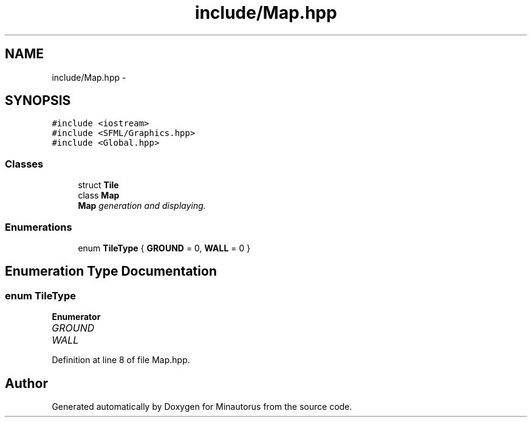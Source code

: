 .TH "include/Map.hpp" 3 "Tue Mar 17 2015" "Minautorus" \" -*- nroff -*-
.ad l
.nh
.SH NAME
include/Map.hpp \- 
.SH SYNOPSIS
.br
.PP
\fC#include <iostream>\fP
.br
\fC#include <SFML/Graphics\&.hpp>\fP
.br
\fC#include <Global\&.hpp>\fP
.br

.SS "Classes"

.in +1c
.ti -1c
.RI "struct \fBTile\fP"
.br
.ti -1c
.RI "class \fBMap\fP"
.br
.RI "\fI\fBMap\fP generation and displaying\&. \fP"
.in -1c
.SS "Enumerations"

.in +1c
.ti -1c
.RI "enum \fBTileType\fP { \fBGROUND\fP = 0, \fBWALL\fP = 0 }"
.br
.in -1c
.SH "Enumeration Type Documentation"
.PP 
.SS "enum \fBTileType\fP"

.PP
\fBEnumerator\fP
.in +1c
.TP
\fB\fIGROUND \fP\fP
.TP
\fB\fIWALL \fP\fP
.PP
Definition at line 8 of file Map\&.hpp\&.
.SH "Author"
.PP 
Generated automatically by Doxygen for Minautorus from the source code\&.
